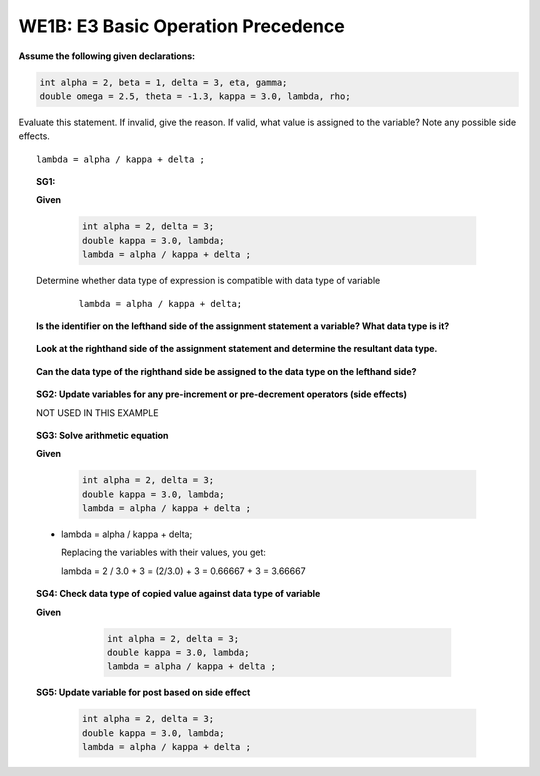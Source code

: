 WE1B: E3 Basic Operation Precedence
===================================


**Assume the following given declarations:**

.. code-block:: cpp

    int alpha = 2, beta = 1, delta = 3, eta, gamma;
    double omega = 2.5, theta = -1.3, kappa = 3.0, lambda, rho; 

Evaluate this statement. If invalid, give the reason. If valid, what value is assigned to the variable? Note any possible side effects.

::
  
  lambda = alpha / kappa + delta ;
  
 
.. topic:: SG1:

   **Given**
     
        .. code-block:: cpp
      
            int alpha = 2, delta = 3;
            double kappa = 3.0, lambda; 
            lambda = alpha / kappa + delta ;


   Determine whether data type of expression is compatible with data type of variable
    
    ::
      
      lambda = alpha / kappa + delta;
      
   **Is the identifier on the lefthand side of the assignment statement a variable? What data type is it?**
    
    .. reveal:: we1bans1
       :showtitle: Show answer
         
         lambda is declared as a double
    
   **Look at the righthand side of the assignment statement and determine the resultant data type.**
      
    .. reveal:: we1bans2
       :showtitle: Show answer
    
          alpha / kappa + delta is evaluated as: (int / double) + int which is: double + int which is a double
    
   **Can the data type of the righthand side be assigned to the data type on the lefthand side?**
      
    .. reveal:: we1bans3
       :showtitle: Show answer
    
         Yes, a double can be assigned to a double.
 
.. topic:: SG2: Update variables for any pre-increment or pre-decrement operators (side effects)
    
    NOT USED IN THIS EXAMPLE
    
    

.. topic:: SG3: Solve arithmetic equation

   **Given**
     
        .. code-block:: cpp
      
            int alpha = 2, delta = 3;
            double kappa = 3.0, lambda; 
            lambda = alpha / kappa + delta ; 
   

   - lambda = alpha / kappa + delta;
    
     Replacing the variables with their values, you get:
      
     lambda = 2 / 3.0 + 3 = (2/3.0) + 3 = 0.66667 + 3 = 3.66667
 
.. topic:: SG4: Check data type of copied value against data type of variable

   **Given**
     
        .. code-block:: cpp
      
            int alpha = 2, delta = 3;
            double kappa = 3.0, lambda; 
            lambda = alpha / kappa + delta ; 
      
    .. reveal:: we1bans4
       :showtitle: Show answer

        Yes, 3.66667 can be assigned to a double variable.
 
.. topic:: SG5: Update variable for post based on side effect

        .. code-block:: cpp
      
            int alpha = 2, delta = 3;
            double kappa = 3.0, lambda; 
            lambda = alpha / kappa + delta ; 

      
    .. reveal:: we1bans5
       :showtitle: Show answer
 
       Answer:  Valid, 3.66667 assigned to variable lambda.

 
